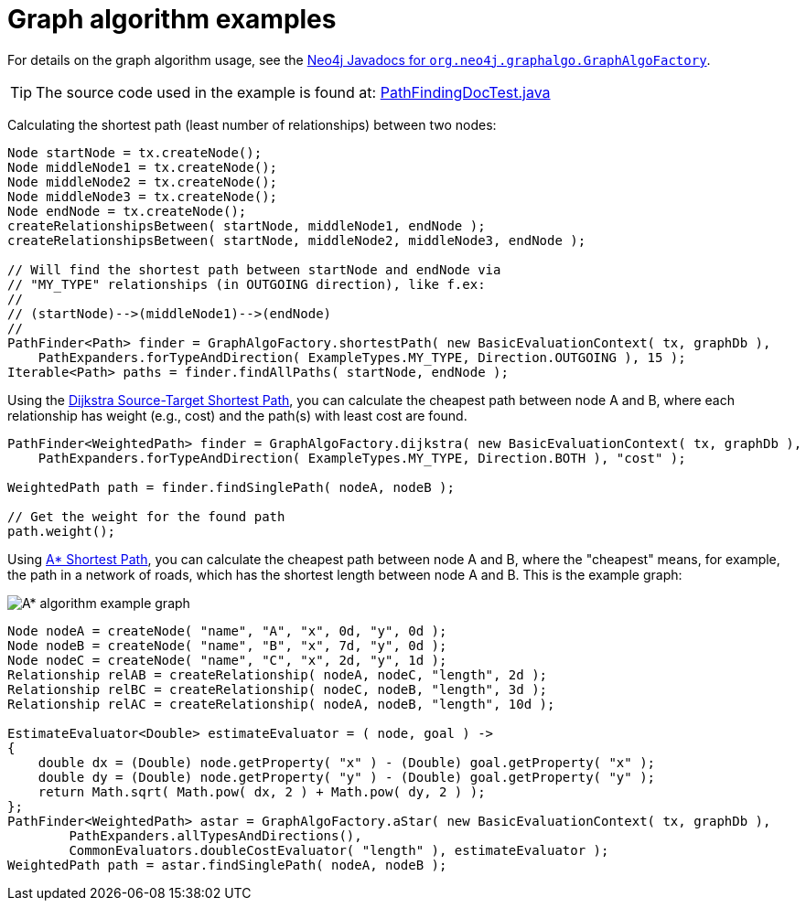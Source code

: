 :description: Examples for using graph algorithms.


:org-neo4j-graphalgo-graphalgofactory: {neo4j-javadocs-base-uri}/org/neo4j/graphalgo/GraphAlgoFactory.html


[[java-embedded-graph-algo]]
= Graph algorithm examples

For details on the graph algorithm usage, see the link:{org-neo4j-graphalgo-graphalgofactory}[Neo4j Javadocs for `org.neo4j.graphalgo.GraphAlgoFactory`^].

[TIP]
====
The source code used in the example is found at:
link:https://github.com/neo4j/neo4j-documentation/blob/{neo4j-documentation-branch}/embedded-examples/src/test/java/org/neo4j/examples/PathFindingDocTest.java[PathFindingDocTest.java^]
====

Calculating the shortest path (least number of relationships) between two nodes:

//https://github.com/neo4j/neo4j-documentation/blob/dev/embedded-examples/src/test/java/org/neo4j/examples/PathFindingDocTest.java
//PathFindingDocTest.java[tag=shortestPathUsage]

[source, java]
----
Node startNode = tx.createNode();
Node middleNode1 = tx.createNode();
Node middleNode2 = tx.createNode();
Node middleNode3 = tx.createNode();
Node endNode = tx.createNode();
createRelationshipsBetween( startNode, middleNode1, endNode );
createRelationshipsBetween( startNode, middleNode2, middleNode3, endNode );

// Will find the shortest path between startNode and endNode via
// "MY_TYPE" relationships (in OUTGOING direction), like f.ex:
//
// (startNode)-->(middleNode1)-->(endNode)
//
PathFinder<Path> finder = GraphAlgoFactory.shortestPath( new BasicEvaluationContext( tx, graphDb ),
    PathExpanders.forTypeAndDirection( ExampleTypes.MY_TYPE, Direction.OUTGOING ), 15 );
Iterable<Path> paths = finder.findAllPaths( startNode, endNode );
----

Using the link:https://neo4j.com/docs/graph-data-science/current/algorithms/dijkstra-source-target/[Dijkstra Source-Target Shortest Path], you can calculate the cheapest path between node A and B, where each relationship has weight (e.g., cost) and the path(s) with least cost are found.

//https://github.com/neo4j/neo4j-documentation/blob/dev/embedded-examples/src/test/java/org/neo4j/examples/PathFindingDocTest.java
//PathFindingDocTest.java[tag=dijkstraUsage]

[source, java]
----
PathFinder<WeightedPath> finder = GraphAlgoFactory.dijkstra( new BasicEvaluationContext( tx, graphDb ),
    PathExpanders.forTypeAndDirection( ExampleTypes.MY_TYPE, Direction.BOTH ), "cost" );

WeightedPath path = finder.findSinglePath( nodeA, nodeB );

// Get the weight for the found path
path.weight();
----

Using link:https://neo4j.com/docs/graph-data-science/current/algorithms/astar/[A* Shortest Path], you can calculate the cheapest path between node A and B, where the "cheapest" means, for example, the path in a network of roads, which has the shortest length between node A and B.
This is the example graph:

image::graphalgo-astar.svg[alt="A* algorithm example graph"]

//https://github.com/neo4j/neo4j-documentation/blob/dev/embedded-examples/src/test/java/org/neo4j/examples/PathFindingDocTest.java
//PathFindingDocTest.java[tag=astarUsage]

[source, java]
----
Node nodeA = createNode( "name", "A", "x", 0d, "y", 0d );
Node nodeB = createNode( "name", "B", "x", 7d, "y", 0d );
Node nodeC = createNode( "name", "C", "x", 2d, "y", 1d );
Relationship relAB = createRelationship( nodeA, nodeC, "length", 2d );
Relationship relBC = createRelationship( nodeC, nodeB, "length", 3d );
Relationship relAC = createRelationship( nodeA, nodeB, "length", 10d );

EstimateEvaluator<Double> estimateEvaluator = ( node, goal ) ->
{
    double dx = (Double) node.getProperty( "x" ) - (Double) goal.getProperty( "x" );
    double dy = (Double) node.getProperty( "y" ) - (Double) goal.getProperty( "y" );
    return Math.sqrt( Math.pow( dx, 2 ) + Math.pow( dy, 2 ) );
};
PathFinder<WeightedPath> astar = GraphAlgoFactory.aStar( new BasicEvaluationContext( tx, graphDb ),
        PathExpanders.allTypesAndDirections(),
        CommonEvaluators.doubleCostEvaluator( "length" ), estimateEvaluator );
WeightedPath path = astar.findSinglePath( nodeA, nodeB );
----


